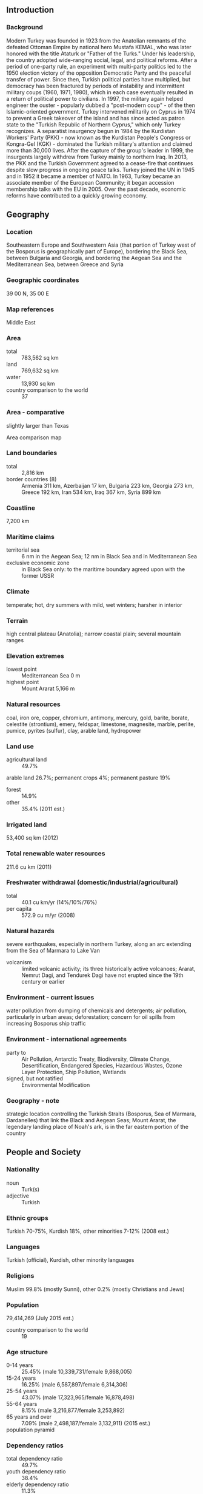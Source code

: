 ** Introduction
*** Background
Modern Turkey was founded in 1923 from the Anatolian remnants of the defeated Ottoman Empire by national hero Mustafa KEMAL, who was later honored with the title Ataturk or "Father of the Turks." Under his leadership, the country adopted wide-ranging social, legal, and political reforms. After a period of one-party rule, an experiment with multi-party politics led to the 1950 election victory of the opposition Democratic Party and the peaceful transfer of power. Since then, Turkish political parties have multiplied, but democracy has been fractured by periods of instability and intermittent military coups (1960, 1971, 1980), which in each case eventually resulted in a return of political power to civilians. In 1997, the military again helped engineer the ouster - popularly dubbed a "post-modern coup" - of the then Islamic-oriented government. Turkey intervened militarily on Cyprus in 1974 to prevent a Greek takeover of the island and has since acted as patron state to the "Turkish Republic of Northern Cyprus," which only Turkey recognizes. A separatist insurgency begun in 1984 by the Kurdistan Workers' Party (PKK) - now known as the Kurdistan People's Congress or Kongra-Gel (KGK) - dominated the Turkish military's attention and claimed more than 30,000 lives. After the capture of the group's leader in 1999, the insurgents largely withdrew from Turkey mainly to northern Iraq. In 2013, the PKK and the Turkish Government agreed to a cease-fire that continues despite slow progress in ongoing peace talks. Turkey joined the UN in 1945 and in 1952 it became a member of NATO. In 1963, Turkey became an associate member of the European Community; it began accession membership talks with the EU in 2005. Over the past decade, economic reforms have contributed to a quickly growing economy.
** Geography
*** Location
Southeastern Europe and Southwestern Asia (that portion of Turkey west of the Bosporus is geographically part of Europe), bordering the Black Sea, between Bulgaria and Georgia, and bordering the Aegean Sea and the Mediterranean Sea, between Greece and Syria
*** Geographic coordinates
39 00 N, 35 00 E
*** Map references
Middle East
*** Area
- total :: 783,562 sq km
- land :: 769,632 sq km
- water :: 13,930 sq km
- country comparison to the world :: 37
*** Area - comparative
slightly larger than Texas
- Area comparison map ::  
*** Land boundaries
- total :: 2,816 km
- border countries (8) :: Armenia 311 km, Azerbaijan 17 km, Bulgaria 223 km, Georgia 273 km, Greece 192 km, Iran 534 km, Iraq 367 km, Syria 899 km
*** Coastline
7,200 km
*** Maritime claims
- territorial sea :: 6 nm in the Aegean Sea; 12 nm in Black Sea and in Mediterranean Sea
- exclusive economic zone :: in Black Sea only: to the maritime boundary agreed upon with the former USSR
*** Climate
temperate; hot, dry summers with mild, wet winters; harsher in interior
*** Terrain
high central plateau (Anatolia); narrow coastal plain; several mountain ranges
*** Elevation extremes
- lowest point :: Mediterranean Sea 0 m
- highest point :: Mount Ararat 5,166 m
*** Natural resources
coal, iron ore, copper, chromium, antimony, mercury, gold, barite, borate, celestite (strontium), emery, feldspar, limestone, magnesite, marble, perlite, pumice, pyrites (sulfur), clay, arable land, hydropower
*** Land use
- agricultural land :: 49.7%
arable land 26.7%; permanent crops 4%; permanent pasture 19%
- forest :: 14.9%
- other :: 35.4% (2011 est.)
*** Irrigated land
53,400 sq km (2012)
*** Total renewable water resources
211.6 cu km (2011)
*** Freshwater withdrawal (domestic/industrial/agricultural)
- total :: 40.1  cu km/yr (14%/10%/76%)
- per capita :: 572.9  cu m/yr (2008)
*** Natural hazards
severe earthquakes, especially in northern Turkey, along an arc extending from the Sea of Marmara to Lake Van
- volcanism :: limited volcanic activity; its three historically active volcanoes; Ararat, Nemrut Dagi, and Tendurek Dagi have not erupted since the 19th century or earlier
*** Environment - current issues
water pollution from dumping of chemicals and detergents; air pollution, particularly in urban areas; deforestation; concern for oil spills from increasing Bosporus ship traffic
*** Environment - international agreements
- party to :: Air Pollution, Antarctic Treaty, Biodiversity, Climate Change, Desertification, Endangered Species, Hazardous Wastes, Ozone Layer Protection, Ship Pollution, Wetlands
- signed, but not ratified :: Environmental Modification
*** Geography - note
strategic location controlling the Turkish Straits (Bosporus, Sea of Marmara, Dardanelles) that link the Black and Aegean Seas; Mount Ararat, the legendary landing place of Noah's ark, is in the far eastern portion of the country
** People and Society
*** Nationality
- noun :: Turk(s)
- adjective :: Turkish
*** Ethnic groups
Turkish 70-75%, Kurdish 18%, other minorities 7-12% (2008 est.)
*** Languages
Turkish (official), Kurdish, other minority languages
*** Religions
Muslim 99.8% (mostly Sunni), other 0.2% (mostly Christians and Jews)
*** Population
79,414,269 (July 2015 est.)
- country comparison to the world :: 19
*** Age structure
- 0-14 years :: 25.45% (male 10,339,731/female 9,868,005)
- 15-24 years :: 16.25% (male 6,587,897/female 6,314,306)
- 25-54 years :: 43.07% (male 17,323,965/female 16,878,498)
- 55-64 years :: 8.15% (male 3,216,877/female 3,253,892)
- 65 years and over :: 7.09% (male 2,498,187/female 3,132,911) (2015 est.)
- population pyramid ::  
*** Dependency ratios
- total dependency ratio :: 49.7%
- youth dependency ratio :: 38.4%
- elderly dependency ratio :: 11.3%
- potential support ratio :: 8.9% (2015 est.)
*** Median age
- total :: 30.1 years
- male :: 29.7 years
- female :: 30.6 years (2015 est.)
*** Population growth rate
1.26% (2015 est.)
- country comparison to the world :: 93
*** Birth rate
16.33 births/1,000 population (2015 est.)
- country comparison to the world :: 118
*** Death rate
5.88 deaths/1,000 population (2015 est.)
- country comparison to the world :: 170
*** Net migration rate
2.16 migrant(s)/1,000 population (2015 est.)
- country comparison to the world :: 50
*** Urbanization
- urban population :: 73.4% of total population (2015)
- rate of urbanization :: 1.97% annual rate of change (2010-15 est.)
*** Major urban areas - population
Istanbul 14.164 million; ANKARA (capital) 4.75 million; Izmir 3.04 million; Bursa 1.923 million; Adana 1.83 million; Gaziantep 1.528 million (2015)
*** Sex ratio
- at birth :: 1.05 male(s)/female
- 0-14 years :: 1.05 male(s)/female
- 15-24 years :: 1.04 male(s)/female
- 25-54 years :: 1.03 male(s)/female
- 55-64 years :: 0.99 male(s)/female
- 65 years and over :: 0.8 male(s)/female
- total population :: 1.01 male(s)/female (2015 est.)
*** Infant mortality rate
- total :: 18.87 deaths/1,000 live births
- male :: 20.13 deaths/1,000 live births
- female :: 17.55 deaths/1,000 live births (2015 est.)
- country comparison to the world :: 93
*** Life expectancy at birth
- total population :: 74.57 years
- male :: 72.26 years
- female :: 77 years (2015 est.)
- country comparison to the world :: 115
*** Total fertility rate
2.05 children born/woman (2015 est.)
- country comparison to the world :: 114
*** Contraceptive prevalence rate
73% (2008)
*** Health expenditures
5.6% of GDP (2013)
- country comparison to the world :: 103
*** Physicians density
1.71 physicians/1,000 population (2011)
*** Hospital bed density
2.5 beds/1,000 population (2011)
*** Drinking water source
- improved :: 
urban: 100% of population
rural: 100% of population
total: 100% of population
- unimproved :: 
urban: 0% of population
rural: 0% of population
total: 0% of population (2015 est.)
*** Sanitation facility access
- improved :: 
urban: 98.3% of population
rural: 85.5% of population
total: 94.9% of population
- unimproved :: 
urban: 1.7% of population
rural: 14.5% of population
total: 5.1% of population (2015 est.)
*** HIV/AIDS - adult prevalence rate
NA
*** HIV/AIDS - people living with HIV/AIDS
NA
*** HIV/AIDS - deaths
NA
*** Obesity - adult prevalence rate
29.4% (2014)
- country comparison to the world :: 36
*** Children under the age of 5 years underweight
1.9% (2014)
- country comparison to the world :: 123
*** Education expenditures
2.9% of GDP (2006)
- country comparison to the world :: 142
*** Literacy
- definition :: age 15 and over can read and write
- total population :: 95%
- male :: 98.4%
- female :: 91.8% (2015 est.)
*** School life expectancy (primary to tertiary education)
- total :: 15 years
- male :: 15 years
- female :: 14 years (2012)
*** Child labor - children ages 5-14
- total number :: 321,866
- percentage :: 3%
- note :: data represents children ages 6-14 (2006 est.)
*** Unemployment, youth ages 15-24
- total :: 17.5%
- male :: 16.3%
- female :: 19.9% (2012 est.)
- country comparison to the world :: 66
** Government
*** Country name
- conventional long form :: Republic of Turkey
- conventional short form :: Turkey
- local long form :: Turkiye Cumhuriyeti
- local short form :: Turkiye
*** Government type
republican parliamentary democracy
*** Capital
- name :: Ankara
- geographic coordinates :: 39 56 N, 32 52 E
- time difference :: UTC+2 (7 hours ahead of Washington, DC, during Standard Time)
- daylight saving time :: +1hr, begins last Sunday in March; ends last Sunday in October
*** Administrative divisions
81 provinces (iller, singular - ili); Adana, Adiyaman, Afyonkarahisar, Agri, Aksaray, Amasya, Ankara, Antalya, Ardahan, Artvin, Aydin, Balikesir, Bartin, Batman, Bayburt, Bilecik, Bingol, Bitlis, Bolu, Burdur, Bursa, Canakkale, Cankiri, Corum, Denizli, Diyarbakir, Duzce, Edirne, Elazig, Erzincan, Erzurum, Eskisehir, Gaziantep, Giresun, Gumushane, Hakkari, Hatay, Igdir, Isparta, Istanbul, Izmir (Smyrna), Kahramanmaras, Karabuk, Karaman, Kars, Kastamonu, Kayseri, Kilis, Kirikkale, Kirklareli, Kirsehir, Kocaeli, Konya, Kutahya, Malatya, Manisa, Mardin, Mersin, Mugla, Mus, Nevsehir, Nigde, Ordu, Osmaniye, Rize, Sakarya, Samsun, Sanliurfa, Siirt, Sinop, Sirnak, Sivas, Tekirdag, Tokat, Trabzon (Trebizond), Tunceli, Usak, Van, Yalova, Yozgat, Zonguldak
*** Independence
29 October 1923 (successor state to the Ottoman Empire)
*** National holiday
Republic Day, 29 October (1923)
*** Constitution
several previous; latest ratified 9 November 1982; amended 2001, 2007, 2010 (2010)
*** Legal system
civil law system based on various European legal systems notably the Swiss civil code
*** International law organization participation
has not submitted an ICJ jurisdiction declaration; non-party state to the ICCt
*** Citizenship
- birthright citizenship :: 
- dual citizenship recognized :: yes, but requires prior permission from the government
- residency requirement for naturalization :: 
*** Suffrage
18 years of age; universal
*** Executive branch
- chief of state :: President Recep Tayyip ERDOGAN (since 10 August 2014)
- head of government :: Prime Minister Ahmet DAVUTOGLU (since 28 August 2014); Deputy Prime Ministers Yalcin AKDOGAN, Bulent ARINC, Ali BABACAN (all since 29 August 2014)
- cabinet :: Council of Ministers nominated by the prime minister, appointed by the president
- elections/appointments :: president directly elected by absolute majority popular vote in 2 rounds if needed for a 5-year term (eligible for a second term); prime minister appointed by the president from among members of parliament; note - a 2007 constitutional amendment changed the presidential electoral process to direct popular vote; prime minister appointed by the president from among members of the Grand National Assembly of Turkey
- election results :: Recep Tayyip ERDOGAN elected president; Recep Tayyip ERDOGAN (AKP) 51.8%, Ekmeleddin IHSANOGLU (independent) 38.4%, Selahattin DEMIRTAS (HDP) 9.8%
*** Legislative branch
- description :: unicameral Grand National Assembly of Turkey or Turkiye Buyuk Millet Meclisi (550 seats; members directly elected in multi-seat constituencies by proportional representation vote to serve 4-year terms)
- elections :: last held on 7 June 2015 (next to be held on 1 November 2015); note - ERDOGAN was unable to form a coalition government and announced on 24 August 2015 that snap elections would be held; DAVUTOGLU will form the interim government
- election results :: percent of vote by party - AKP 40.9%, CHP 25.1%, MHP 16.4%, HDP 13.1%, other 4.5%; seats by party - AKP 256, CHP 132, MHP 80, HDP 82; note - only parties surpassing the 10% threshold can win parliamentary seats
*** Judicial branch
- highest court :: Constitutional Court or Anayasa Mahkemesi (consists of 17 members); Supreme Court of Appeals (consists of about 390 judges and organized into 15 divisions with 23 civil and 15 criminal chambers); Council of State (organized into 15 divisions - 14 judicial and 1 consultative – each with a division head and at least 5 members)
- judge selection and term of office :: Constitutional Court members - 3 appointed by the Grand National Assembly and 14 by the president of the republic from among candidates nominated by the plenary assemblies of the high courts (with the exception of the Court of High Accounts), the Higher Education Council, and from among senior government administrators, lawyers, judges and prosecutors, and Constitutional Court rapporteurs; court president and 2 deputy presidents appointed from among its members for 4-year terms; judges appointed for 12-year, non-renewable terms with mandatory retirement at age 65; Supreme Court of Appeals judges appointed by the Supreme Council of Judges and Public Prosecutors (SCJP), an independent body of judicial officials; judges appointed until retirement at age 65; Council of State members appointed by the SCJP and by the president of the republic; members appointed for renewable, 4-year terms
- subordinate courts :: basic (first instance) courts, military courts, specialized courts, including administrative and audit
*** Political parties and leaders
Anatolia Party or AnaParti [Emine Ulker TARHAN]
Center Party [Abdurrahim KARSLI]
Democratic Left Party or DSP [Masum TURKER]
Democratic Party or DP [Gultekin UYSAL]
Democratic Regions Party or DBP [Emine AYNA and Kamuran YUKSEK, co-chairs]
Electronic Democracy Party or e-Parti [Emrehan HALICI]
Felicity Party or SP [Mustafa KAMALAK]
Freedom and Solidarity Party or ODP [Alper TAS and Bilge Seckin CETINKAYA, co-chairs]
Grand Unity Party or BBP [Mustafa DESTICI]
Independent Turkey Party or BTP [Haydar BAS]
Justice and Development Party or AKP [Ahmet DAVUTOGLU]
Nation and Justice Party or MILAD [Idris Naim SAHIN]
Nationalist Movement Party or MHP [Devlet BAHCELI]
People's Democratic Party or HDP [Selahattin DEMIRTAS and Figen YUKSEKDAG, co-chairs]
Republican People's Party or CHP [Kemal KILICDAROGLU]
*** Political pressure groups and leaders
Confederation of Businessmen and Industrialists of Turkey or TUSKON [Rizanur MERAL]
Confederation of Public Sector Unions or KESK [Lami OZGEN, Sazyie KOSE, co-chairs]
Confederation of Revolutionary Workers Unions or DISK [Tayfun GORGUN]
Independent Industrialists' and Businessmen's Association or MUSIAD [Nail OLPAK]
Moral Rights Workers Union or Hak-Is [Mahmut ARSLAN]
Turkish Confederation of Employers' Unions or TISK [Tugrul KUDATGOBILIK]
Turkish Confederation of Labor or Turk-Is [Ergun ATALAY]
Turkish Confederation of Tradesmen and Craftsmen or TESK [Bendevi PALANDOKEN]
Turkish Industrialists' and Businessmen's Association or TUSIAD [Muharrem YILMAZ]
Turkish Union of Chambers of Commerce and Commodity Exchanges or TOBB [M. Rifat HISARCIKLIOGLU]
*** International organization participation
ADB (nonregional member), Australia Group, BIS, BSEC, CBSS (observer), CD, CE, CERN (observer), CICA, CPLP (associate observer), D-8, EAPC, EBRD, ECO, EU (candidate country), FAO, FATF, G-20, IAEA, IBRD, ICAO, ICC (national committees), ICRM, IDA, IDB, IEA, IFAD, IFC, IFRCS, IHO, ILO, IMF, IMO, IMSO, Interpol, IOC, IOM, IPU, ISO, ITSO, ITU, ITUC (NGOs), MIGA, NATO, NEA, NSG, OAS (observer), OECD, OIC, OPCW, OSCE, Pacific Alliance (observer), Paris Club (associate), PCA, PIF (partner), SCO (dialogue member), SELEC, UN, UNCTAD, UNESCO, UNHCR, UNIDO, UNIFIL, UNRWA, UNWTO, UPU, WCO, WFTU (NGOs), WHO, WIPO, WMO, WTO, ZC
*** Diplomatic representation in the US
- chief of mission :: Ambassador Serdar KILIC (since 21 May 2014)
- chancery :: 2525 Massachusetts Avenue NW, Washington, DC 20008
- telephone :: [1] (202) 612-6700
- FAX :: [1] (202) 612-6744
- consulate(s) general :: Boston, Chicago, Houston, Los Angeles, New York
*** Diplomatic representation from the US
- chief of mission :: Ambassador John R. BASS (since 20 October 2014)
- embassy :: 110 Ataturk Boulevard, Kavaklidere, 06100 Ankara
- mailing address :: PSC 93, Box 5000, APO AE 09823
- telephone :: [90] (312) 455-5555
- FAX :: [90] (312) 467-0019
- consulate(s) general :: Istanbul
- consulate(s) :: Adana; note - there is a Consular Agent in Izmir
*** Flag description
red with a vertical white crescent moon (the closed portion is toward the hoist side) and white five-pointed star centered just outside the crescent opening; the flag colors and designs closely resemble those on the banner of the Ottoman Empire, which preceded modern-day Turkey; the crescent moon and star serve as insignia for Turkic peoples (the crescent represents the mythical moon god, Ay Ata, and the star the sun goddess, Gun Ana); according to one legend, the flag represents the reflection of the moon and a star in a pool of blood of Turkish warriors
*** National symbol(s)
star and crescent; national colors: red, white
*** National anthem
- name :: "Istiklal Marsi" (Independence March)
- lyrics/music :: Mehmet Akif ERSOY/Zeki UNGOR
- note :: lyrics adopted 1921, music adopted 1932; the anthem's original music was adopted in 1924; a new composition was agreed upon in 1932

** Economy
*** Economy - overview
Turkey's largely free-market economy is increasingly driven by its industry and service sectors, although its traditional agriculture sector still accounts for about 25% of employment. An aggressive privatization program has reduced state involvement in basic industry, banking, transport, and communication, and an emerging cadre of middle-class entrepreneurs is adding dynamism to the economy and expanding production beyond the traditional textiles and clothing sectors. The automotive, construction, and electronics industries are rising in importance and have surpassed textiles within Turkey's export mix.

Oil began to flow through the Baku-Tbilisi-Ceyhan pipeline in May 2006, marking a major milestone that has brought up to 1 million barrels per day from the Caspian region to market. Several gas pipeline projects also are moving forward to help transport Caspian gas to Europe through Turkey, which over the long term will help address Turkey's dependence on imported oil and gas, which currently meets 97% of its energy needs.

After Turkey experienced a severe financial crisis in 2001, Ankara adopted financial and fiscal reforms as part of an IMF program. The reforms strengthened the country's economic fundamentals and ushered in an era of strong growth averaging more than 6% annually until 2008. Global economic conditions and tighter fiscal policy caused GDP to contract in 2009, but Turkey's well-regulated financial markets and banking system helped the country weather the global financial crisis, and GDP rebounded strongly to around 9% in 2010-11, as exports returned to normal levels following the recession. Two rating agencies upgraded Turkey's debt to investment grade in 2012 and 2013, and Turkey's public sector debt to GDP ratio fell to 33% in 2014. The stock value of Foreign Direct Investment reached nearly $195 billion at year-end 2014.

Despite these positive trends, GDP growth dropped to 4.4% in 2013 and 2.9% in 2014. Growth slowed considerably in the last quarter of 2014, largely due to lackluster consumer demand both domestically and in Europe, Turkey’s most important export market. High interest rates have also contributed to the slowdown in growth, as Turkey sharply increased interest rates in January 2014 in order to strengthen the country’s currency and reduce inflation. Turkey then cut rates in February 2015 in a bid to spur economic growth.

The Turkish economy retains significant weaknesses. Specifically, Turkey's relatively high current account deficit, domestic political uncertainty, and turmoil within Turkey's neighborhood leave the economy vulnerable to destabilizing shifts in investor confidence. Turkey also remains dependent on often volatile, short-term investment to finance its large current account deficit.
*** GDP (purchasing power parity)
$1.508 trillion (2014 est.)
$1.466 trillion (2013 est.)
$1.408 trillion (2012 est.)
- note :: data are in 2014 US dollars
- country comparison to the world :: 18
*** GDP (official exchange rate)
$806.1 billion (2014 est.)
*** GDP - real growth rate
2.9% (2014 est.)
4.4% (2013 est.)
2.1% (2012 est.)
- country comparison to the world :: 110
*** GDP - per capita (PPP)
$19,600 (2014 est.)
$19,100 (2013 est.)
$18,300 (2012 est.)
- note :: data are in 2014 US dollars
- country comparison to the world :: 84
*** Gross national saving
13.3% of GDP (2014 est.)
12.8% of GDP (2013 est.)
14% of GDP (2012 est.)
- country comparison to the world :: 121
*** GDP - composition, by end use
- household consumption :: 71.4%
- government consumption :: 15.7%
- investment in fixed capital :: 19.7%
- investment in inventories :: 0%
- exports of goods and services :: 27.7%
- imports of goods and services :: -34.6%
 (2014 est.)
*** GDP - composition, by sector of origin
- agriculture :: 8.2%
- industry :: 26.9%
- services :: 64.9% (2014 est.)
*** Agriculture - products
tobacco, cotton, grain, olives, sugar beets, hazelnuts, pulses, citrus; livestock
*** Industries
textiles, food processing, automobiles, electronics, mining (coal, chromate, copper, boron), steel, petroleum, construction, lumber, paper
*** Industrial production growth rate
2.8% (2014 est.)
- country comparison to the world :: 107
*** Labor force
27.56 million
- note :: about 1.2 million Turks work abroad (2014 est.)
- country comparison to the world :: 24
*** Labor force - by occupation
- agriculture :: 25.5%
- industry :: 26.2%
- services :: 48.4% (2010)
*** Unemployment rate
9.9% (2014 est.)
9.1% (2013 est.)
- country comparison to the world :: 106
*** Population below poverty line
16.9% (2010 est.)
*** Household income or consumption by percentage share
- lowest 10% :: 2.1%
- highest 10% :: 30.3% (2008)
*** Distribution of family income - Gini index
40.2 (2010)
43.6 (2003)
- country comparison to the world :: 57
*** Budget
- revenues :: $189.9 billion
- expenditures :: $209.7 billion (2014 est.)
*** Taxes and other revenues
23.3% of GDP (2014 est.)
- country comparison to the world :: 133
*** Budget surplus (+) or deficit (-)
-2.4% of GDP (2014 est.)
- country comparison to the world :: 94
*** Public debt
36.5% of GDP (2014 est.)
37.4% of GDP (2013 est.)
- note :: data cover central government debt, and excludes debt instruments issued (or owned) by government entities other than the treasury; the data include treasury debt held by foreign entities; the data exclude debt issued by subnational entities, as well as intra-governmental debt; intra-governmental debt consists of treasury borrowings from surpluses in the social funds, such as for retirement, medical care, and unemployment; debt instruments for the social funds are sold at public auctions
- country comparison to the world :: 108
*** Fiscal year
calendar year
*** Inflation rate (consumer prices)
8.9% (2014 est.)
7.5% (2013 est.)
- country comparison to the world :: 209
*** Central bank discount rate
5.25% (31 December 2011)
15% (22 December 2009)
- country comparison to the world :: 72
*** Commercial bank prime lending rate
13.6% (31 December 2014 est.)
11.06% (31 December 2013 est.)
- country comparison to the world :: 54
*** Stock of narrow money
$118.3 billion (31 December 2014 est.)
$107.4 billion (31 December 2013 est.)
- country comparison to the world :: 35
*** Stock of broad money
$474.7 billion (31 December 2014 est.)
$425.1 billion (31 December 2013 est.)
- country comparison to the world :: 25
*** Stock of domestic credit
$653 billion (31 December 2014 est.)
$576.8 billion (31 December 2013 est.)
- country comparison to the world :: 22
*** Market value of publicly traded shares
$308.8 billion (31 December 2012 est.)
$201.8 billion (31 December 2011)
$306.7 billion (31 December 2010 est.)
- country comparison to the world :: 29
*** Current account balance
-$45.85 billion (2014 est.)
-$65.11 billion (2013 est.)
- country comparison to the world :: 189
*** Exports
$176.6 billion (2014 est.)
$163.6 billion (2013 est.)
- country comparison to the world :: 30
*** Exports - commodities
apparel, foodstuffs, textiles, metal manufactures, transport equipment
*** Exports - partners
Germany 9.6%, Iraq 6.9%, UK 6.3%, Italy 4.5%, France 4.1%, US 4% (2014)
*** Imports
$240.4 billion (2014 est.)
$243.4 billion (2013 est.)
- country comparison to the world :: 24
*** Imports - commodities
machinery, chemicals, semi-finished goods, fuels, transport equipment
*** Imports - partners
Russia 10.4%, China 10.3%, Germany 9.2%, US 5.3%, Italy 5%, Iran 4.1% (2014)
*** Reserves of foreign exchange and gold
$132 billion (31 December 2014 est.)
$131 billion (31 December 2013 est.)
- country comparison to the world :: 21
*** Debt - external
$407.1 billion (31 December 2014 est.)
$390 billion (31 December 2013 est.)
- country comparison to the world :: 29
*** Stock of direct foreign investment - at home
$208.6 billion (31 December 2014 est.)
$194.6 billion (31 December 2013 est.)
- country comparison to the world :: 26
*** Stock of direct foreign investment - abroad
$36.8 billion (31 December 2014 est.)
$34.05 billion (31 December 2013 est.)
- country comparison to the world :: 42
*** Exchange rates
Turkish liras (TRY) per US dollar -
2.191 (2014 est.)
1.9038 (2013 est.)
1.8 (2012 est.)
1.675 (2011 est.)
1.5028 (2010 est.)
** Energy
*** Electricity - production
228.1 billion kWh (2012 est.)
- country comparison to the world :: 20
*** Electricity - consumption
187.1 billion kWh (2011 est.)
- country comparison to the world :: 20
*** Electricity - exports
1.236 billion kWh (2013 est.)
- country comparison to the world :: 54
*** Electricity - imports
7.425 billion kWh (2013 est.)
- country comparison to the world :: 34
*** Electricity - installed generating capacity
53.86 million kW (2011 est.)
- country comparison to the world :: 18
*** Electricity - from fossil fuels
62.8% of total installed capacity (2011 est.)
- country comparison to the world :: 128
*** Electricity - from nuclear fuels
0% of total installed capacity (2011 est.)
- country comparison to the world :: 192
*** Electricity - from hydroelectric plants
31.8% of total installed capacity (2011 est.)
- country comparison to the world :: 71
*** Electricity - from other renewable sources
5.4% of total installed capacity (2011 est.)
- country comparison to the world :: 54
*** Crude oil - production
47,340 bbl/day (2013 est.)
- country comparison to the world :: 60
*** Crude oil - exports
0 bbl/day (2012 est.)
- country comparison to the world :: 193
*** Crude oil - imports
390,300 bbl/day (2012 est.)
- country comparison to the world :: 22
*** Crude oil - proved reserves
294.8 million bbl (1 January 2014 est.)
- country comparison to the world :: 56
*** Refined petroleum products - production
486,100 bbl/day (2012 est.)
- country comparison to the world :: 33
*** Refined petroleum products - consumption
728,400 bbl/day (2013 est.)
- country comparison to the world :: 28
*** Refined petroleum products - exports
107,800 bbl/day (2012 est.)
- country comparison to the world :: 42
*** Refined petroleum products - imports
423,500 bbl/day (2010 est.)
- country comparison to the world :: 15
*** Natural gas - production
537 million cu m (2013 est.)
- country comparison to the world :: 68
*** Natural gas - consumption
45.64 billion cu m (2013 est.)
- country comparison to the world :: 22
*** Natural gas - exports
654 million cu m (2013 est.)
- country comparison to the world :: 40
*** Natural gas - imports
45.27 billion cu m (2013 est.)
- country comparison to the world :: 9
*** Natural gas - proved reserves
6.824 billion cu m (1 January 2014 est.)
- country comparison to the world :: 84
*** Carbon dioxide emissions from consumption of energy
296.9 million Mt (2012 est.)
- country comparison to the world :: 22
** Communications
*** Telephones - fixed lines
- total subscriptions :: 12.53 million
- subscriptions per 100 inhabitants :: 16 (2014 est.)
- country comparison to the world :: 19
*** Telephones - mobile cellular
- total :: 71.9 million
- subscriptions per 100 inhabitants :: 92 (2014 est.)
- country comparison to the world :: 21
*** Telephone system
- general assessment :: comprehensive telecommunications network undergoing rapid modernization and expansion, especially in mobile-cellular services
- domestic :: additional digital exchanges are permitting a rapid increase in subscribers; the construction of a network of technologically advanced intercity trunk lines, using both fiber-optic cable and digital microwave radio relay, is facilitating communication between urban centers; remote areas are reached by a domestic satellite system; combined fixed-line and mobile-cellular teledensity is roughly 100 telephones per 100 persons
- international :: country code - 90; international service is provided by the SEA-ME-WE-3 submarine cable and by submarine fiber-optic cables in the Mediterranean and Black Seas that link Turkey with Italy, Greece, Israel, Bulgaria, Romania, and Russia; satellite earth stations - 12 Intelsat; mobile satellite terminals - 328 in the Inmarsat and Eutelsat systems (2010)
*** Broadcast media
Turkish Radio and Television Corporation (TRT) operates multiple TV and radio networks and stations; multiple privately owned national television stations and up to 300 private regional and local television stations; multi-channel cable TV subscriptions available; more than 1,000 private radio broadcast stations (2009)
*** Radio broadcast stations
1,090 (station frequency types NA) (2009)
*** Television broadcast stations
251 (2009)
*** Internet country code
.tr
*** Internet users
- total :: 36.6 million
- percent of population :: 46.6% (2014 est.)
- country comparison to the world :: 19
** Transportation
*** Airports
98 (2013)
- country comparison to the world :: 58
*** Airports - with paved runways
- total :: 91
- over 3,047 m :: 16
- 2,438 to 3,047 m :: 38
- 1,524 to 2,437 m :: 17
- 914 to 1,523 m :: 16
- under 914 m :: 4 (2013)
*** Airports - with unpaved runways
- total :: 7
- 1,524 to 2,437 m :: 1
- 914 to 1,523 m :: 4
- under 914 m :: 
2 (2013)
*** Heliports
20 (2013)
*** Pipelines
gas 12,603 km; oil 3,038 km (2013)
*** Railways
- total :: 12,008 km
- standard gauge :: 12,008 km 1.435-m gauge (3,216 km electrified) (2014)
- country comparison to the world :: 20
*** Roadways
- total :: 385,754 km
- paved :: 352,268 km (includes 2,127 km of expressways)
- unpaved :: 33,486 km (2012)
- country comparison to the world :: 18
*** Waterways
1,200 km (2010)
- country comparison to the world :: 59
*** Merchant marine
- total :: 629
- by type :: bulk carrier 102, cargo 281, chemical tanker 80, container 42, liquefied gas 6, passenger 2, passenger/cargo 60, petroleum tanker 25, refrigerated cargo 1, roll on/roll off 29, specialized tanker 1
- foreign-owned :: 1 (Italy 1)
- registered in other countries :: 645 (Albania 1, Antigua and Barbuda 7, Azerbaijan 1, Bahamas 3, Barbados 1, Belize 16, Brazil 1, Cambodia 15, Comoros 8, Cook Islands 4, Curacao 5, Cyprus 1, Dominica 1, Georgia 14, Italy 4, Kazakhstan 1, Liberia 16, Malta 233, Marshall Islands 70, Moldova 18, Panama 62, Russia 101, Saint Kitts and Nevis 18, Saint Vincent and the Grenadines 13, Sierra Leone 9, Slovakia 1, Tanzania 13, Togo 4, Tuvalu 1, unknown 3) (2010)
- country comparison to the world :: 18
*** Ports and terminals
- major seaport(s) :: Aliaga, Ambarli, Diliskelesi, Eregli, Izmir, Kocaeli (Izmit), Mersin (Icel), Limani, Yarimca
- container port(s) (TEUs) :: Ambarli (2,121,549), Mersin (Icel) (1,126,866)
- LNG terminal (import) :: Izmir Aliaga, Marmara Ereglisi
** Military
*** Military branches
Turkish Armed Forces (TSK): Turkish Land Forces (Turk Kara Kuvvetleri), Turkish Naval Forces (Turk Deniz Kuvvetleri; includes naval air and naval infantry), Turkish Air Forces (Turk Hava Kuvvetleri) (2013)
*** Military service age and obligation
21-41 years of age for male compulsory military service; 18 years of age for voluntary service; 12 months conscript obligation for non-university graduates, 6-12 months for university graduates (graduates of higher education may perform 6 months of military service as short-term privates, or 12 months as reserve officers); conscripts are called to register at age 20, for service at 21; women serve in the Turkish Armed Forces only as officers; reserve obligation to age 41; Turkish citizens with a residence or work permit who have worked abroad for at least 3 years (1095 days) can be exempt from military service in exchange for 6,000 EUR or its equivalent in foreign currencies; a law passed in December 2014 introduced a one-time payment scheme which exempted Turkish citizens 27 and older from conscription in exchange for a payment of $8,150 (2013)
*** Manpower available for military service
- males age 16-49 :: 21,079,077
- females age 16-49 :: 20,558,696 (2010 est.)
*** Manpower fit for military service
- males age 16-49 :: 17,664,510
- females age 16-49 :: 17,340,816 (2010 est.)
*** Manpower reaching militarily significant age annually
- male :: 700,079
- female :: 670,328 (2010 est.)
*** Military expenditures
2.29% of GDP (2015 forecast)
2.36% of GDP (2014)
2.39% of GDP (2013)
2.31% of GDP (2012)
2.28% of GDP (2011)
- country comparison to the world :: 35
*** Military - note
the ruling Justice and Development Party (AKP) has actively pursued the goal of asserting civilian control over the military since first taking power in 2002; the Turkish Armed Forces (TSK) role in internal security has been significantly reduced; the TSK leadership continues to be an influential institution within Turkey, but plays a much smaller role in politics; the Turkish military remains focused on the threats emanating from the Syrian civil war, Russia's actions in Ukraine, and the PKK insurgency; primary domestic threats are listed as fundamentalism (with the definition in some dispute with the civilian government), separatism (Kurdish discontent), and the extreme left wing; Ankara strongly opposed establishment of an autonomous Kurdish region in Iraq; an overhaul of the Turkish Land Forces Command (TLFC) taking place under the "Force 2014" program is to produce 20-30% smaller, more highly trained forces characterized by greater mobility and firepower and capable of joint and combined operations; the TLFC has taken on increasing international peacekeeping responsibilities including in Afghanistan; the Turkish Navy is a regional naval power that wants to develop the capability to project power beyond Turkey's coastal waters; the Navy is heavily involved in NATO, multinational, and UN operations; its roles include control of territorial waters and security for sea lines of communications; the Turkish Air Force adopted an "Aerospace and Missile Defense Concept" in 2002 and has initiated project work on an integrated missile defense system; Air Force priorities include attaining a modern deployable, survivable, and sustainable force structure, and establishing a sustainable command and control system; Turkey is a NATO ally and hosts NATO's Land Forces Command in Izmir, as well as the AN/TPY-2 radar as part of NATO Missile Defense (2014)
** Transnational Issues
*** Disputes - international
complex maritime, air, and territorial disputes with Greece in the Aegean Sea; status of north Cyprus question remains; Syria and Iraq protest Turkish hydrological projects to control upper Euphrates waters; Turkey has expressed concern over the status of Kurds in Iraq; in 2009, Swiss mediators facilitated an accord reestablishing diplomatic ties between Armenia and Turkey, but neither side has ratified the agreement and the rapprochement effort has faltered; Turkish authorities have complained that blasting from quarries in Armenia might be damaging the medieval ruins of Ani, on the other side of the Arpacay valley
*** Refugees and internally displaced persons
- refugees (country of origin) :: at least 103,000 (Iraq) (2014); 2,072,290 (Syria) (2015)
- IDPs :: 954,000-1.2 million (displaced from 1984-2005 because of fighting between Kurdish PKK and Turkish military; most IDPs are Kurds from eastern and southeastern provinces; no information available on persons displaced by development projects) (2014)
- stateless persons :: 780 (2014)
*** Illicit drugs
key transit route for Southwest Asian heroin to Western Europe and, to a lesser extent, the US - via air, land, and sea routes; major Turkish and other international trafficking organizations operate out of Istanbul; laboratories to convert imported morphine base into heroin exist in remote regions of Turkey and near Istanbul; government maintains strict controls over areas of legal opium poppy cultivation and over output of poppy straw concentrate; lax enforcement of money-laundering controls